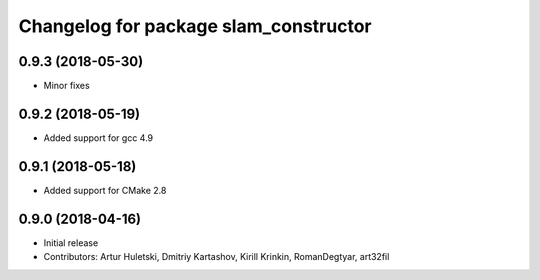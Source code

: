 ^^^^^^^^^^^^^^^^^^^^^^^^^^^^^^^^^^^^^^
Changelog for package slam_constructor
^^^^^^^^^^^^^^^^^^^^^^^^^^^^^^^^^^^^^^

0.9.3 (2018-05-30)
------------------
* Minor fixes

0.9.2 (2018-05-19)
------------------
* Added support for gcc 4.9

0.9.1 (2018-05-18)
------------------
* Added support for CMake 2.8

0.9.0 (2018-04-16)
------------------
* Initial release
* Contributors: Artur Huletski, Dmitriy Kartashov, Kirill Krinkin, RomanDegtyar, art32fil
